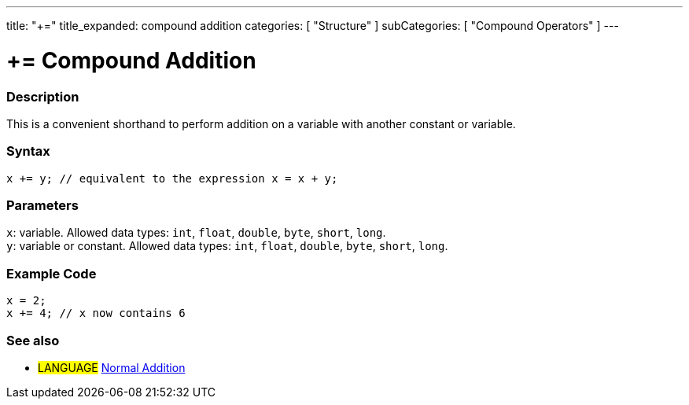 ---
title: "+="
title_expanded: compound addition
categories: [ "Structure" ]
subCategories: [ "Compound Operators" ]
---





= += Compound Addition


// OVERVIEW SECTION STARTS
[#overview]
--

[float]
=== Description
This is a convenient shorthand to perform addition on a variable with another constant or variable.
[%hardbreaks]


[float]
=== Syntax
`x += y; // equivalent to the expression x = x + y;`


[float]
=== Parameters
`x`: variable. Allowed data types: `int`, `float`, `double`, `byte`, `short`, `long`. +
`y`: variable or constant. Allowed data types: `int`, `float`, `double`, `byte`, `short`, `long`.

--
// OVERVIEW SECTION ENDS



// HOW TO USE SECTION STARTS
[#howtouse]
--

[float]
=== Example Code

[source,arduino]
----
x = 2;
x += 4; // x now contains 6
----

--
// HOW TO USE SECTION ENDS


// SEE ALSO SECTION
[#see_also]
--

[float]
=== See also

[role="language"]
* #LANGUAGE#  link:../../arithmetic-operators/addition[Normal Addition]

--
// SEE ALSO SECTION ENDS
